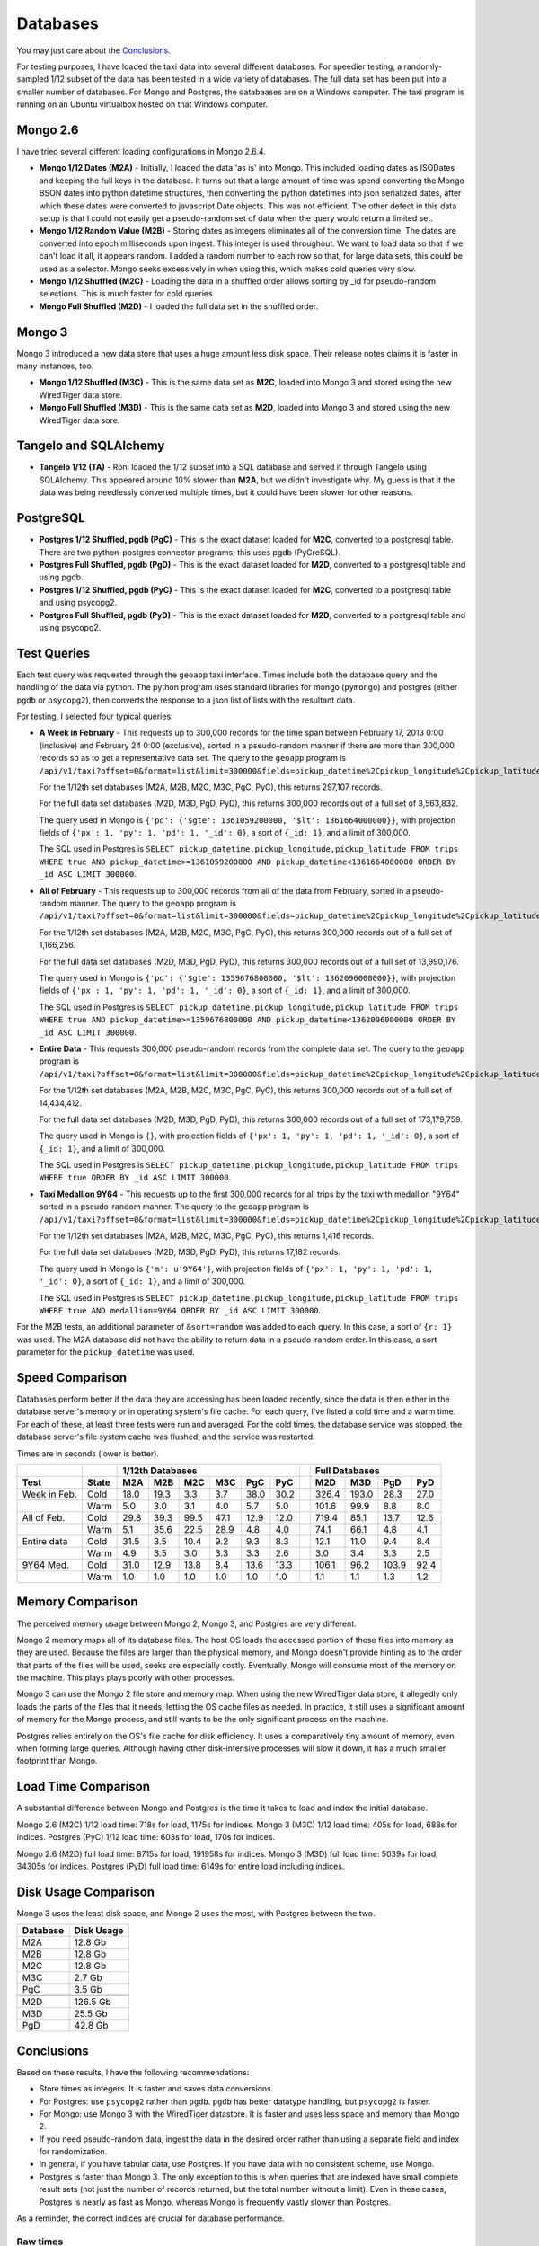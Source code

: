 Databases
---------

You may just care about the `Conclusions`_.

For testing purposes, I have loaded the taxi data into several different
databases.  For speedier testing, a randomly-sampled 1/12 subset of the data
has been tested in a wide variety of databases.  The full data set has been put
into a smaller number of databases.  For Mongo and Postgres, the databaases are
on a Windows computer.  The taxi program is running on an Ubuntu virtualbox
hosted on that Windows computer.

Mongo 2.6
=========

I have tried several different loading configurations in Mongo 2.6.4.

* **Mongo 1/12 Dates (M2A)** - Initially, I loaded the data 'as is' into Mongo.
  This included loading dates as ISODates and keeping the full keys in the
  database.  It turns out that a large amount of time was spend converting the
  Mongo BSON dates into python datetime structures, then converting the python
  datetimes into json serialized dates, after which these dates were converted
  to javascript Date objects.  This was not efficient.  The other defect in
  this data setup is that I could not easily get a pseudo-random set of data
  when the query would return a limited set.

* **Mongo 1/12 Random Value (M2B)** - Storing dates as integers eliminates all
  of the conversion time.  The dates are converted into epoch milliseconds upon
  ingest.  This integer is used throughout.  We want to load data so that if we
  can't load it all, it appears random.  I added a random number to each row so
  that, for large data sets, this could be used as a selector.  Mongo seeks
  excessively in when using this, which makes cold queries very slow.

* **Mongo 1/12 Shuffled (M2C)** - Loading the data in a shuffled order allows
  sorting by _id for pseudo-random selections.  This is much faster for cold
  queries.

* **Mongo Full Shuffled (M2D)** - I loaded the full data set in the shuffled
  order.

Mongo 3
=======

Mongo 3 introduced a new data store that uses a huge amount less disk space.
Their release notes claims it is faster in many instances, too.

* **Mongo 1/12 Shuffled (M3C)** - This is the same data set as **M2C**, loaded
  into Mongo 3 and stored using the new WiredTiger data store.

* **Mongo Full Shuffled (M3D)** - This is the same data set as **M2D**, loaded
  into Mongo 3 and stored using the new WiredTiger data sore.

Tangelo and SQLAlchemy
======================

* **Tangelo 1/12 (TA)** - Roni loaded the 1/12 subset into a SQL database and
  served it through Tangelo using SQLAlchemy.  This appeared around 10% slower
  than **M2A**, but we didn't investigate why.  My guess is that it the data
  was being needlessly converted multiple times, but it could have been slower
  for other reasons.

PostgreSQL
==========

* **Postgres 1/12 Shuffled, pgdb (PgC)** - This is the exact dataset loaded for
  **M2C**, converted to a postgresql table.  There are two python-postgres
  connector programs; this uses pgdb (PyGreSQL).

* **Postgres Full Shuffled, pgdb (PgD)** - This is the exact dataset loaded for
  **M2D**, converted to a postgresql table and using pgdb.

* **Postgres 1/12 Shuffled, pgdb (PyC)** - This is the exact dataset loaded for
  **M2C**, converted to a postgresql table and using psycopg2.

* **Postgres Full Shuffled, pgdb (PyD)** - This is the exact dataset loaded for
  **M2D**, converted to a postgresql table and using psycopg2.


Test Queries
============

Each test query was requested through the ``geoapp`` taxi interface.  Times
include both the database query and the handling of the data via python.  The
python program uses standard libraries for mongo (``pymongo``) and postgres
(either ``pgdb`` or ``psycopg2``), then converts the response to a json list of
lists with the resultant data.

For testing, I selected four typical queries:

* **A Week in February** - This requests up to 300,000 records for the time
  span between February 17, 2013 0:00 (inclusive) and February 24 0:00
  (exclusive), sorted in a pseudo-random manner if there are more than 300,000
  records so as to get a representative data set.  The query to the ``geoapp``
  program is
  ``/api/v1/taxi?offset=0&format=list&limit=300000&fields=pickup_datetime%2Cpickup_longitude%2Cpickup_latitude%2C&source=<database>&pickup_datetime_min=2013-2-17&pickup_datetime_max=2013-2-24``.

  For the 1/12th set databases (M2A, M2B, M2C, M3C, PgC, PyC), this returns
  297,107 records.

  For the full data set databases (M2D, M3D, PgD, PyD), this returns 300,000
  records out of a full set of 3,563,832.

  The query used in Mongo is
  ``{'pd': {'$gte': 1361059200000, '$lt': 1361664000000}}``, with projection
  fields of ``{'px': 1, 'py': 1, 'pd': 1, '_id': 0}``, a sort of ``{_id: 1}``, and
  a limit of 300,000.

  The SQL used in Postgres is
  ``SELECT pickup_datetime,pickup_longitude,pickup_latitude FROM trips WHERE true AND pickup_datetime>=1361059200000 AND pickup_datetime<1361664000000 ORDER BY _id ASC LIMIT 300000``.

* **All of February** - This requests up to 300,000 records from all of the
  data from February, sorted in a pseudo-random manner.  The query to the
  ``geoapp`` program is
  ``/api/v1/taxi?offset=0&format=list&limit=300000&fields=pickup_datetime%2Cpickup_longitude%2Cpickup_latitude%2C&source=<database>&pickup_datetime_min=2013-2-1&pickup_datetime_max=2013-3-1``.

  For the 1/12th set databases (M2A, M2B, M2C, M3C, PgC, PyC), this returns
  300,000 records out of a full set of 1,166,256.

  For the full data set databases (M2D, M3D, PgD, PyD), this returns 300,000
  records out of a full set of 13,990,176.

  The query used in Mongo is
  ``{'pd': {'$gte': 1359676800000, '$lt': 1362096000000}}``, with projection
  fields of ``{'px': 1, 'py': 1, 'pd': 1, '_id': 0}``, a sort of ``{_id: 1}``, and
  a limit of 300,000.

  The SQL used in Postgres is
  ``SELECT pickup_datetime,pickup_longitude,pickup_latitude FROM trips WHERE true AND pickup_datetime>=1359676800000 AND pickup_datetime<1362096000000 ORDER BY _id ASC LIMIT 300000``.

* **Entire Data** - This requests 300,000 pseudo-random records from the
  complete data set.  The query to the ``geoapp`` program is
  ``/api/v1/taxi?offset=0&format=list&limit=300000&fields=pickup_datetime%2Cpickup_longitude%2Cpickup_latitude%2C&source=<database>``.

  For the 1/12th set databases (M2A, M2B, M2C, M3C, PgC, PyC), this returns
  300,000 records out of a full set of 14,434,412.

  For the full data set databases (M2D, M3D, PgD, PyD), this returns 300,000
  records out of a full set of 173,179,759.

  The query used in Mongo is ``{}``, with projection fields of
  ``{'px': 1, 'py': 1, 'pd': 1, '_id': 0}``, a sort of ``{_id: 1}``, and a limit of
  300,000.
  
  The SQL used in Postgres is
  ``SELECT pickup_datetime,pickup_longitude,pickup_latitude FROM trips WHERE true ORDER BY _id ASC LIMIT 300000``.

* **Taxi Medallion 9Y64** - This requests up to the first 300,000 records for
  all trips by the taxi with medallion "9Y64" sorted in a pseudo-random manner.
  The query to the ``geoapp`` program is
  ``/api/v1/taxi?offset=0&format=list&limit=300000&fields=pickup_datetime%2Cpickup_longitude%2Cpickup_latitude%2C&source=<database>&medallion=9Y64``.

  For the 1/12th set databases (M2A, M2B, M2C, M3C, PgC, PyC), this returns
  1,416 records.

  For the full data set databases (M2D, M3D, PgD, PyD), this returns 17,182
  records.

  The query used in Mongo is ``{'m': u'9Y64'}``, with projection fields of
  ``{'px': 1, 'py': 1, 'pd': 1, '_id': 0}``, a sort of ``{_id: 1}``, and a limit of
  300,000.
  
  The SQL used in Postgres is
  ``SELECT pickup_datetime,pickup_longitude,pickup_latitude FROM trips WHERE true AND medallion=9Y64 ORDER BY _id ASC LIMIT 300000``.

For the M2B tests, an additional parameter of ``&sort=random`` was added to each
query.  In this case, a sort of ``{r: 1}`` was used.  The M2A database did not
have the ability to return data in a pseudo-random order.  In this case, a
sort parameter for the ``pickup_datetime`` was used.


Speed Comparison
================

Databases perform better if the data they are accessing has been loaded
recently, since the data is then either in the database server's memory or in
operating system's file cache.  For each query, I've listed a cold time and a
warm time.  For each of these, at least three tests were run and averaged.  For
the cold times, the database service was stopped, the database server's file
system cache was flushed, and the service was restarted.

Times are in seconds (lower is better).

============ ===== ==== ==== ==== ==== ==== ==== = ===== ===== ===== ====
..                  1/12th Databases                Full Databases
------------ ----- ----------------------------- - ----------------------
Test         State M2A  M2B  M2C  M3C  PgC  PyC    M2D   M3D   PgD   PyD
============ ===== ==== ==== ==== ==== ==== ==== = ===== ===== ===== ====
Week in Feb. Cold  18.0 19.3  3.3  3.7 38.0 30.2   326.4 193.0  28.3 27.0
..           Warm   5.0  3.0  3.1  4.0  5.7  5.0   101.6  99.9   8.8  8.0
All of Feb.  Cold  29.8 39.3 99.5 47.1 12.9 12.0   719.4  85.1  13.7 12.6
..           Warm   5.1 35.6 22.5 28.9  4.8  4.0    74.1  66.1   4.8  4.1
Entire data  Cold  31.5  3.5 10.4  9.2  9.3  8.3    12.1  11.0   9.4  8.4
..           Warm   4.9  3.5  3.0  3.3  3.3  2.6     3.0   3.4   3.3  2.5
9Y64 Med.    Cold  31.0 12.9 13.8  8.4 13.6 13.3   106.1  96.2 103.9 92.4
..           Warm   1.0  1.0  1.0  1.0  1.0  1.0     1.1   1.1   1.3  1.2
============ ===== ==== ==== ==== ==== ==== ==== = ===== ===== ===== ====


Memory Comparison
=================

The perceived memory usage between Mongo 2, Mongo 3, and Postgres are very
different.

Mongo 2 memory maps all of its database files.  The host OS loads the accessed
portion of these files into memory as they are used.  Because the files are
larger than the physical memory, and Mongo doesn't provide hinting as to the
order that parts of the files will be used, seeks are especially costly.
Eventually, Mongo will consume most of the memory on the machine.  This plays
plays poorly with other processes.

Mongo 3 can use the Mongo 2 file store and memory map.  When using the new
WiredTiger data store, it allegedly only loads the parts of the files that it
needs, letting the OS cache files as needed.  In practice, it still uses a
significant amount of memory for the Mongo process, and still wants to be the
only significant process on the machine.

Postgres relies entirely on the OS's file cache for disk efficiency.  It uses a
comparatively tiny amount of memory, even when forming large queries.  Although
having other disk-intensive processes will slow it down, it has a much smaller
footprint than Mongo.


Load Time Comparison
====================

A substantial difference between Mongo and Postgres is the time it takes to
load and index the initial database.

Mongo 2.6 (M2C) 1/12 load time: 718s for load, 1175s for indices.
Mongo 3   (M3C) 1/12 load time: 405s for load, 688s for indices.
Postgres  (PyC) 1/12 load time: 603s for load, 170s for indices.

Mongo 2.6 (M2D) full load time: 8715s for load, 191958s for indices.
Mongo 3   (M3D) full load time: 5039s for load, 34305s for indices.
Postgres  (PyD) full load time: 6149s for entire load including indices.


Disk Usage Comparison
=====================

Mongo 3 uses the least disk space, and Mongo 2 uses the most, with Postgres
between the two.

======== ==========
Database Disk Usage
======== ==========
M2A         12.8 Gb
M2B         12.8 Gb
M2C         12.8 Gb
M3C          2.7 Gb
PgC          3.5 Gb
..
M2D        126.5 Gb
M3D         25.5 Gb
PgD         42.8 Gb
======== ==========


Conclusions
===========

Based on these results, I have the following recommendations:

* Store times as integers.  It is faster and saves data conversions.

* For Postgres: use ``psycopg2`` rather than ``pgdb``.  ``pgdb`` has better
  datatype handling, but ``psycopg2`` is faster.

* For Mongo: use Mongo 3 with the WiredTiger datastore.  It is faster and uses
  less space and memory than Mongo 2.

* If you need pseudo-random data, ingest the data in the desired order rather
  than using a separate field and index for randomization.

* In general, if you have tabular data, use Postgres.  If you have data with no
  consistent scheme, use Mongo.

* Postgres is faster than Mongo 3.  The only exception to this is when queries
  that are indexed have small complete result sets (not just the number of
  records returned, but the total number without a limit).  Even in these
  cases, Postgres is nearly as fast as Mongo, whereas Mongo is frequently
  vastly slower than Postgres.

As a reminder, the correct indices are crucial for database performance.


Raw times
+++++++++

This gives some idea of the variability of the tests.  For each cold test, all
database services were stopped, the file system cache was dropped, and the
appropriate database service was restarted.  For the warm tests, immediately
after a cold test, the warm tests were run one after another.  All tests were
run when no other programs were being actively used in the system, but ordinary
background tasks still could occur.

========== =================== ===============================
Test       Cold times          Warm times
========== =================== ===============================
M2A - week 24.1, 14.9, 15.1    4.9, 5.0, 4.9, 5.1, 5.0
M2B - week 20.4, 18.4, 19.0    3.1, 2.9, 3.0, 3.0, 3.0
M2C - week 3.4, 3.3, 3.3       3.1, 3.2, 3.1, 3.2, 3.2
M3C - week 3.6, 3.7, 3.7       3.5, 3.5, 3.7, 3.7, 3.6
PgC - week 29.9, 47.2, 37.0    5.7, 5.9, 5.7, 5.6, 5.5
PyC - week 29.1, 23.6, 37.8    5.0, 4.9, 5.0, 5.0, 5.1
M2D - week 330.7, 317.9, 330.8 67.2, 116.2, 118.3, 96.4, 110.1
M3D - week 196.5, 216.5, 166.1 74.2, 76.6, 123.5, 103.0, 122.4
PgD - week 29.6, 27.6, 27.5    8.6, 8.9, 8.8, 8.8, 8.8
PyD - week 29.3, 28.1, 25.9    8.0, 8.0, 7.9, 8.1, 8.2
..
M2A - feb  19.9, 41.2, 28.4    5.2, 5.1, 5.2, 5.2, 5.1
M2B - feb  64.1, 24.6, 29.4    27,0, 35.7, 39.5, 48.7, 26.9
M2C - feb  107.7, 94.9, 95.7   26.2, 21.8, 22.5, 21.5, 20.5
M3C - feb  61.5, 41.5, 38.4    24.2, 26.0, 23.8, 29.7, 40.5
PgC - feb  13.0, 12.6, 13.1    4.9, 4.7, 4.8, 4.8, 4.7
PyC - feb  12.2, 11.9, 11.9    3.9, 4.0, 4.1, 4.1, 4.0
M2D - feb  753.6, 662.4, 742.3 83.5, 112.7, 75.6, 74.6, 23.9
M3D - feb  98.5, 98.3, 58.6    50.1, 40.0, 87.8, 80.6, 72.1
PgD - feb  14.0, 13.3, 13.9    4.7, 4.8, 4.8, 4.8, 4.8
PyD - feb  12.8, 12.3, 12.6    4.6, 4.0, 4.1, 4.0, 4.0
..
M2A - full 28.2, 29.6, 36.6    4.9, 4.7, 5.0, 4.8, 4.9
M2B - full 3.5, 3.5, 3.5       3.8, 3.5, 3.4, 3.5, 3.4
M2C - full 9.8, 10.3, 11.2     3.0, 3.0, 3.0, 3.0, 3.0
M3C - full 9.2, 9.1, 9.3       3.2, 3.4, 3.3, 3.4, 3.1
PgC - full 9.4, 9.2, 9.4       3.3, 3.3, 3.4, 3.3, 3.3
PyC - full 8.3, 8.3, 8.4       2.4, 2.5, 2.5, 3.3, 2.4
M2D - full 9.6, 14.4, 12.3     3.0, 2.9, 3.0, 3.1, 3.0
M3D - full 9.6, 9.3, 14.1      3.4, 3.4, 3.4, 3.4, 3.4
PgD - full 9.4, 9.4, 9.4       3.3, 3.3, 3.3, 3.3, 3.2
PyD - full 8.5, 8.3, 8.4       2.5, 2.5, 2.5, 2.4, 2.4
..
M2A - med  50.6, 22.6, 19.8    1.1, 1.0, 1.0, 1.0, 1.0
M2B - med  12.3, 12.1, 14.4    1.0, 1.0, 1.0, 1.0, 1.0
M2C - med  13.8, 13.8, 13.7    1.0, 1.0, 1.0, 1.0, 1.0
M3C - med  8.8, 8.8, 7.7       1.0, 1.0, 1.0, 1.0, 1.0
PgC - med  13.7, 13.2, 13.8    1.0, 1.0, 1.0, 1.0, 1.0
PyC - med  13.1, 13.4, 13.4    1.0, 1.0, 1.0, 1.0, 1.0
M2D - med  101.2, 102.9, 114.2 1.1, 1.1, 1.1, 1.1, 1.1
M3D - med  92.2, 102.4, 94.1   1.1, 1.1, 1.2, 1.1, 1.1
PgD - med  121.2, 97.9, 92.5   1.3, 1.3, 1.3, 1.2, 1.3
PyD - med  91.6, 94.4, 91.1    1.2, 1.2, 1.3, 1.3, 1.2
========== =================== ===============================


